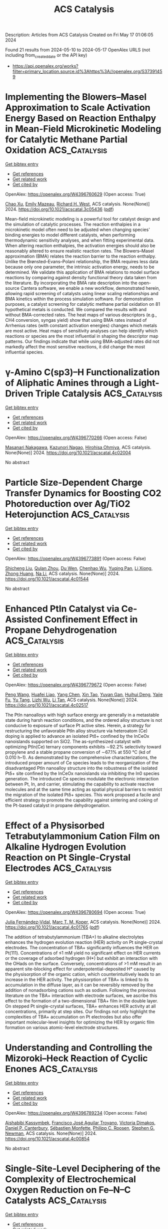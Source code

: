 #+TITLE: ACS Catalysis
Description: Articles from ACS Catalysis
Created on Fri May 17 01:06:05 2024

Found 21 results from 2024-05-10 to 2024-05-17
OpenAlex URLS (not including from_created_date or the API key)
- [[https://api.openalex.org/works?filter=primary_location.source.id%3Ahttps%3A//openalex.org/S37391459]]

* Implementing the Blowers–Masel Approximation to Scale Activation Energy Based on Reaction Enthalpy in Mean-Field Microkinetic Modeling for Catalytic Methane Partial Oxidation  :ACS_Catalysis:
:PROPERTIES:
:UUID: https://openalex.org/W4396760629
:TOPICS: Catalytic Nanomaterials, Catalytic Dehydrogenation of Light Alkanes, Ice Nucleation and Melting Phenomena
:PUBLICATION_DATE: 2024-05-09
:END:    
    
[[elisp:(doi-add-bibtex-entry "https://doi.org/10.1021/acscatal.3c05436")][Get bibtex entry]] 

- [[elisp:(progn (xref--push-markers (current-buffer) (point)) (oa--referenced-works "https://openalex.org/W4396760629"))][Get references]]
- [[elisp:(progn (xref--push-markers (current-buffer) (point)) (oa--related-works "https://openalex.org/W4396760629"))][Get related work]]
- [[elisp:(progn (xref--push-markers (current-buffer) (point)) (oa--cited-by-works "https://openalex.org/W4396760629"))][Get cited by]]

OpenAlex: https://openalex.org/W4396760629 (Open access: True)
    
[[https://openalex.org/A5067493958][Chao Xu]], [[https://openalex.org/A5057054603][Emily Mazeau]], [[https://openalex.org/A5045093343][Richard H. West]], ACS catalysis. None(None)] 2024. https://doi.org/10.1021/acscatal.3c05436  ([[https://pubs.acs.org/doi/pdf/10.1021/acscatal.3c05436][pdf]])
     
Mean-field microkinetic modeling is a powerful tool for catalyst design and the simulation of catalytic processes. The reaction enthalpies in a microkinetic model often need to be adjusted when changing species' binding energies to model different catalysts, when performing thermodynamic sensitivity analyses, and when fitting experimental data. When altering reaction enthalpies, the activation energies should also be reasonably altered to ensure realistic reaction rates. The Blowers–Masel approximation (BMA) relates the reaction barrier to the reaction enthalpy. Unlike the Brønsted–Evans–Polani relationship, the BMA requires less data because only one parameter, the intrinsic activation energy, needs to be determined. We validate this application of BMA relations to model surface reactions by comparing against density functional theory data taken from the literature. By incorporating the BMA rate description into the open-source Cantera software, we enable a new workflow, demonstrated herein, allowing rapid screening of catalysts using linear scaling relationships and BMA kinetics within the process simulation software. For demonstration purposes, a catalyst screening for catalytic methane partial oxidation on 81 hypothetical metals is conducted. We compared the results with and without BMA-corrected rates. The heat maps of various descriptors (e.g., CH4 conversion, syngas yield) show that using BMA rates instead of Arrhenius rates (with constant activation energies) changes which metals are most active. Heat maps of sensitivity analyses can help identify which reactions or species are the most influential in shaping the descriptor map patterns. Our findings indicate that while using BMA-adjusted rates did not markedly affect the most sensitive reactions, it did change the most influential species.    

    

* γ-Amino C(sp3)–H Functionalization of Aliphatic Amines through a Light-Driven Triple Catalysis  :ACS_Catalysis:
:PROPERTIES:
:UUID: https://openalex.org/W4396770266
:TOPICS: Transition-Metal-Catalyzed C–H Bond Functionalization, Catalytic C-H Amination Reactions, Applications of Photoredox Catalysis in Organic Synthesis
:PUBLICATION_DATE: 2024-05-09
:END:    
    
[[elisp:(doi-add-bibtex-entry "https://doi.org/10.1021/acscatal.4c02004")][Get bibtex entry]] 

- [[elisp:(progn (xref--push-markers (current-buffer) (point)) (oa--referenced-works "https://openalex.org/W4396770266"))][Get references]]
- [[elisp:(progn (xref--push-markers (current-buffer) (point)) (oa--related-works "https://openalex.org/W4396770266"))][Get related work]]
- [[elisp:(progn (xref--push-markers (current-buffer) (point)) (oa--cited-by-works "https://openalex.org/W4396770266"))][Get cited by]]

OpenAlex: https://openalex.org/W4396770266 (Open access: False)
    
[[https://openalex.org/A5090805443][Masanari Nakagawa]], [[https://openalex.org/A5007767469][Kazunori Nagao]], [[https://openalex.org/A5014129306][Hirohisa Ohmiya]], ACS catalysis. None(None)] 2024. https://doi.org/10.1021/acscatal.4c02004 
     
No abstract    

    

* Particle Size-Dependent Charge Transfer Dynamics for Boosting CO2 Photoreduction over Ag/TiO2 Heterojunction  :ACS_Catalysis:
:PROPERTIES:
:UUID: https://openalex.org/W4396773891
:TOPICS: Photocatalytic Materials for Solar Energy Conversion, Formation and Properties of Nanocrystals and Nanostructures, Emergent Phenomena at Oxide Interfaces
:PUBLICATION_DATE: 2024-05-08
:END:    
    
[[elisp:(doi-add-bibtex-entry "https://doi.org/10.1021/acscatal.4c01544")][Get bibtex entry]] 

- [[elisp:(progn (xref--push-markers (current-buffer) (point)) (oa--referenced-works "https://openalex.org/W4396773891"))][Get references]]
- [[elisp:(progn (xref--push-markers (current-buffer) (point)) (oa--related-works "https://openalex.org/W4396773891"))][Get related work]]
- [[elisp:(progn (xref--push-markers (current-buffer) (point)) (oa--cited-by-works "https://openalex.org/W4396773891"))][Get cited by]]

OpenAlex: https://openalex.org/W4396773891 (Open access: False)
    
[[https://openalex.org/A5018640318][Shicheng Liu]], [[https://openalex.org/A5029636832][Qulan Zhou]], [[https://openalex.org/A5089152428][Du Wen]], [[https://openalex.org/A5021968236][Chenhao Wu]], [[https://openalex.org/A5050455895][Yuqing Pan]], [[https://openalex.org/A5033350250][Li Xiong]], [[https://openalex.org/A5015564508][Zhong Huang]], [[https://openalex.org/A5029533063][Na Li]], ACS catalysis. None(None)] 2024. https://doi.org/10.1021/acscatal.4c01544 
     
No abstract    

    

* Enhanced PtIn Catalyst via Ce-Assisted Confinement Effect in Propane Dehydrogenation  :ACS_Catalysis:
:PROPERTIES:
:UUID: https://openalex.org/W4396779672
:TOPICS: Catalytic Dehydrogenation of Light Alkanes, Catalytic Nanomaterials, Desulfurization Technologies for Fuels
:PUBLICATION_DATE: 2024-05-09
:END:    
    
[[elisp:(doi-add-bibtex-entry "https://doi.org/10.1021/acscatal.4c02517")][Get bibtex entry]] 

- [[elisp:(progn (xref--push-markers (current-buffer) (point)) (oa--referenced-works "https://openalex.org/W4396779672"))][Get references]]
- [[elisp:(progn (xref--push-markers (current-buffer) (point)) (oa--related-works "https://openalex.org/W4396779672"))][Get related work]]
- [[elisp:(progn (xref--push-markers (current-buffer) (point)) (oa--cited-by-works "https://openalex.org/W4396779672"))][Get cited by]]

OpenAlex: https://openalex.org/W4396779672 (Open access: False)
    
[[https://openalex.org/A5060239553][Peng Wang]], [[https://openalex.org/A5031257732][Huafei Liao]], [[https://openalex.org/A5033549268][Yang Chen]], [[https://openalex.org/A5047100994][Xin Tao]], [[https://openalex.org/A5003446706][Yuyan Gan]], [[https://openalex.org/A5062303578][Huihui Deng]], [[https://openalex.org/A5062217682][Yajie Fu]], [[https://openalex.org/A5004494343][Yu Tang]], [[https://openalex.org/A5021518013][Lizhi Wu]], [[https://openalex.org/A5089757687][Li Tan]], ACS catalysis. None(None)] 2024. https://doi.org/10.1021/acscatal.4c02517 
     
The PtIn nanoalloys with high surface energy are generally in a metastable state during harsh reaction conditions, and the ordered alloy structure is not conducive to exposure of surface Pt active sites. Herein, a strategy for restructuring the unfavorable PtIn alloy structure via heteroatom (Ce) doping is applied to advance an isolated Ptδ+ confined by the InCeOx nanoislands supported on SiO2. The as-synthesized catalyst with optimizing PtIn(Ce) ternary components exhibits ∼92.2% selectivity toward propylene and a stable propane conversion of ∼67.1% at 550 °C (kd of 0.010 h–1). As demonstrated by the comprehensive characterizations, the introduced proper amount of Ce species leads to the reorganization of the disadvantaged PtIn nanoalloy structure into the robustness of the isolated Ptδ+ site confined by the InCeOx nanoislands via inhibiting the In0 species generation. The introduced Ce species modulate the electronic interaction between Pt, In, and carrier, stimulating the capability to activate reactive molecules and at the same time acting as spatial physical barriers to restrict the migration of the isolated Ptδ+ species. This work proposed a facile and efficient strategy to promote the capability against sintering and coking of the Pt-based catalyst in propane dehydrogenation.    

    

* Effect of a Physisorbed Tetrabutylammonium Cation Film on Alkaline Hydrogen Evolution Reaction on Pt Single-Crystal Electrodes  :ACS_Catalysis:
:PROPERTIES:
:UUID: https://openalex.org/W4396780694
:TOPICS: Electrochemical Detection of Heavy Metal Ions, Electrocatalysis for Energy Conversion, Fuel Cell Membrane Technology
:PUBLICATION_DATE: 2024-05-09
:END:    
    
[[elisp:(doi-add-bibtex-entry "https://doi.org/10.1021/acscatal.4c01765")][Get bibtex entry]] 

- [[elisp:(progn (xref--push-markers (current-buffer) (point)) (oa--referenced-works "https://openalex.org/W4396780694"))][Get references]]
- [[elisp:(progn (xref--push-markers (current-buffer) (point)) (oa--related-works "https://openalex.org/W4396780694"))][Get related work]]
- [[elisp:(progn (xref--push-markers (current-buffer) (point)) (oa--cited-by-works "https://openalex.org/W4396780694"))][Get cited by]]

OpenAlex: https://openalex.org/W4396780694 (Open access: True)
    
[[https://openalex.org/A5012508034][Julia Fernández‐Vidal]], [[https://openalex.org/A5028485156][Marc T. M. Koper]], ACS catalysis. None(None)] 2024. https://doi.org/10.1021/acscatal.4c01765  ([[https://pubs.acs.org/doi/pdf/10.1021/acscatal.4c01765][pdf]])
     
The addition of tetrabutylammonium (TBA+) to alkaline electrolytes enhances the hydrogen evolution reaction (HER) activity on Pt single-crystal electrodes. The concentration of TBA+ significantly influences the HER on Pt(111). Concentrations of ≤1 mM yield no significant effect on HER currents or the coverage of adsorbed hydrogen (H*) but exhibit an interaction with the OHads on the surface. Conversely, concentrations of >1 mM result in an apparent site-blocking effect for underpotential-deposited H* caused by the physisorption of the organic cation, which counterintuitively leads to an increase in the HER activity. The physisorption of TBA+ is linked to its accumulation in the diffuse layer, as it can be reversibly removed by the addition of nonadsorbing cations such as sodium. Following the previous literature on the TBA+ interaction with electrode surfaces, we ascribe this effect to the formation of a two-dimensional TBA+ film in the double layer. On stepped Pt single-crystal surfaces, TBA+ enhances HER activity at all concentrations, primarily at step sites. Our findings not only highlight the complexities of TBA+ accumulation on Pt electrodes but also offer important molecular-level insights for optimizing the HER by organic film formation on various atomic-level electrode structures.    

    

* Understanding and Controlling the Mizoroki–Heck Reaction of Cyclic Enones  :ACS_Catalysis:
:PROPERTIES:
:UUID: https://openalex.org/W4396789234
:TOPICS: Transition Metal-Catalyzed Cross-Coupling Reactions, Transition-Metal-Catalyzed C–H Bond Functionalization, Olefin Metathesis Chemistry
:PUBLICATION_DATE: 2024-05-10
:END:    
    
[[elisp:(doi-add-bibtex-entry "https://doi.org/10.1021/acscatal.4c00854")][Get bibtex entry]] 

- [[elisp:(progn (xref--push-markers (current-buffer) (point)) (oa--referenced-works "https://openalex.org/W4396789234"))][Get references]]
- [[elisp:(progn (xref--push-markers (current-buffer) (point)) (oa--related-works "https://openalex.org/W4396789234"))][Get related work]]
- [[elisp:(progn (xref--push-markers (current-buffer) (point)) (oa--cited-by-works "https://openalex.org/W4396789234"))][Get cited by]]

OpenAlex: https://openalex.org/W4396789234 (Open access: False)
    
[[https://openalex.org/A5062656503][Aishabibi Kassymbek]], [[https://openalex.org/A5006370304][Francisco José Aguilar Troyano]], [[https://openalex.org/A5029647727][Victoria Dimakos]], [[https://openalex.org/A5004347093][Daniel P. Canterbury]], [[https://openalex.org/A5085110716][Sébastien Monfette]], [[https://openalex.org/A5078981517][Philipp C. Roosen]], [[https://openalex.org/A5009720118][Stephen G. Newman]], ACS catalysis. None(None)] 2024. https://doi.org/10.1021/acscatal.4c00854 
     
No abstract    

    

* Single-Site-Level Deciphering of the Complexity of Electrochemical Oxygen Reduction on Fe–N–C Catalysts  :ACS_Catalysis:
:PROPERTIES:
:UUID: https://openalex.org/W4396789824
:TOPICS: Electrocatalysis for Energy Conversion, Fuel Cell Membrane Technology, Electrochemical Reduction of CO2 to Fuels
:PUBLICATION_DATE: 2024-05-10
:END:    
    
[[elisp:(doi-add-bibtex-entry "https://doi.org/10.1021/acscatal.4c01640")][Get bibtex entry]] 

- [[elisp:(progn (xref--push-markers (current-buffer) (point)) (oa--referenced-works "https://openalex.org/W4396789824"))][Get references]]
- [[elisp:(progn (xref--push-markers (current-buffer) (point)) (oa--related-works "https://openalex.org/W4396789824"))][Get related work]]
- [[elisp:(progn (xref--push-markers (current-buffer) (point)) (oa--cited-by-works "https://openalex.org/W4396789824"))][Get cited by]]

OpenAlex: https://openalex.org/W4396789824 (Open access: False)
    
[[https://openalex.org/A5002428022][Geunsu Bae]], [[https://openalex.org/A5020700077][Han Chang Kwon]], [[https://openalex.org/A5024176714][Man Ho Han]], [[https://openalex.org/A5001603223][Hyung‐Suk Oh]], [[https://openalex.org/A5015338172][Frédéric Jaouen]], [[https://openalex.org/A5072570172][Chang Hyuck Choi]], ACS catalysis. None(None)] 2024. https://doi.org/10.1021/acscatal.4c01640 
     
Fe–N–C catalysts are emerging as potential alternatives to platinum in the oxygen reduction reaction (ORR) for fuel cell cathodes. The challenge in optimizing these catalysts lies in their structural complexity and the multiplicity of reaction pathways. Here, we employ a series of model catalysts with varying amounts of Fe–Nx and Fe nanoparticles (NPs) and estimate their turnover frequency (TOF) for apparent H2O and H2O2 production at different catalyst loadings. This approach highlights the importance of the surface site density (SD) of Fe–Nx moieties in determining the overall ORR activity, selectivity, and even stability. We uncover that increasing the SD of Fe–Nx moieties fosters the indirect 4e– ORR pathway and consequently promotes their TOF toward preferential H2O production. In contrast, Fe NPs, often formed at high Fe contents, behave as anticatalysts (or spectators) in this context. Indeed, an online inductively coupled plasma-mass spectrometry (ICP-MS) study reveals that a higher SD can lead to the faster leaching of Fe–Nx moieties during operation, resulting in accelerated activity decline. Taken together, the comprehensive understanding of the intricate dependence of catalytic activity and stability on the nature and amount of Fe species provides a basis for design principles of next-generation Fe–N–C catalysts.    

    

* Axially Chiral Bridged Biaryls by Ni-Catalyzed Kinetic Asymmetric C–O Bond Cleavage  :ACS_Catalysis:
:PROPERTIES:
:UUID: https://openalex.org/W4396795922
:TOPICS: Atroposelective Synthesis of Axially Chiral Compounds, Chiroptical Spectroscopy in Organic Compound Analysis, Cluster Algebras and Triangulated Categories
:PUBLICATION_DATE: 2024-05-10
:END:    
    
[[elisp:(doi-add-bibtex-entry "https://doi.org/10.1021/acscatal.4c02092")][Get bibtex entry]] 

- [[elisp:(progn (xref--push-markers (current-buffer) (point)) (oa--referenced-works "https://openalex.org/W4396795922"))][Get references]]
- [[elisp:(progn (xref--push-markers (current-buffer) (point)) (oa--related-works "https://openalex.org/W4396795922"))][Get related work]]
- [[elisp:(progn (xref--push-markers (current-buffer) (point)) (oa--cited-by-works "https://openalex.org/W4396795922"))][Get cited by]]

OpenAlex: https://openalex.org/W4396795922 (Open access: False)
    
[[https://openalex.org/A5078276417][Yijun Fang]], [[https://openalex.org/A5015779580][Jingjing Hu]], [[https://openalex.org/A5015632170][Tingting Sun]], [[https://openalex.org/A5017971231][Yu Zhou]], [[https://openalex.org/A5046378812][Gen Luo]], [[https://openalex.org/A5063067596][Zhi‐Chao Cao]], ACS catalysis. None(None)] 2024. https://doi.org/10.1021/acscatal.4c02092 
     
No abstract    

    

* Electrochemical Enantioselective C–H Annulation by Achiral Rhodium(III)/Chiral Brønsted Base Domino Catalysis  :ACS_Catalysis:
:PROPERTIES:
:UUID: https://openalex.org/W4396800102
:TOPICS: Transition-Metal-Catalyzed C–H Bond Functionalization, Catalytic C-H Amination Reactions, Homogeneous Catalysis with Transition Metals
:PUBLICATION_DATE: 2024-05-10
:END:    
    
[[elisp:(doi-add-bibtex-entry "https://doi.org/10.1021/acscatal.4c01886")][Get bibtex entry]] 

- [[elisp:(progn (xref--push-markers (current-buffer) (point)) (oa--referenced-works "https://openalex.org/W4396800102"))][Get references]]
- [[elisp:(progn (xref--push-markers (current-buffer) (point)) (oa--related-works "https://openalex.org/W4396800102"))][Get related work]]
- [[elisp:(progn (xref--push-markers (current-buffer) (point)) (oa--cited-by-works "https://openalex.org/W4396800102"))][Get cited by]]

OpenAlex: https://openalex.org/W4396800102 (Open access: True)
    
[[https://openalex.org/A5039933653][Yanjun Li]], [[https://openalex.org/A5044813456][Jiawei Xu]], [[https://openalex.org/A5070540983][João C. A. Oliveira]], [[https://openalex.org/A5001537967][Alexej Scheremetjew]], [[https://openalex.org/A5053550707][Lutz Ackermann]], ACS catalysis. None(None)] 2024. https://doi.org/10.1021/acscatal.4c01886  ([[https://pubs.acs.org/doi/pdf/10.1021/acscatal.4c01886][pdf]])
     
No abstract    

    

* Pyrazino[2,3-f][1,10]phenanthroline Derivatives as Robust Photocatalysts Enabling ppm-Level Organocatalyzed Photoinduced Electron/Energy Transfer Reversible Addition–Fragmentation Chain Transfer Polymerization  :ACS_Catalysis:
:PROPERTIES:
:UUID: https://openalex.org/W4396803695
:TOPICS: Click Chemistry in Chemical Biology and Drug Development, Applications of Photoredox Catalysis in Organic Synthesis, Photochromic Materials and Molecular Switches
:PUBLICATION_DATE: 2024-05-10
:END:    
    
[[elisp:(doi-add-bibtex-entry "https://doi.org/10.1021/acscatal.4c01286")][Get bibtex entry]] 

- [[elisp:(progn (xref--push-markers (current-buffer) (point)) (oa--referenced-works "https://openalex.org/W4396803695"))][Get references]]
- [[elisp:(progn (xref--push-markers (current-buffer) (point)) (oa--related-works "https://openalex.org/W4396803695"))][Get related work]]
- [[elisp:(progn (xref--push-markers (current-buffer) (point)) (oa--cited-by-works "https://openalex.org/W4396803695"))][Get cited by]]

OpenAlex: https://openalex.org/W4396803695 (Open access: False)
    
[[https://openalex.org/A5066101201][Weiguo Hu]], [[https://openalex.org/A5035364200][Jing Gao]], [[https://openalex.org/A5084256368][Bingfeng Shi]], [[https://openalex.org/A5018100740][Zhinan Xia]], [[https://openalex.org/A5061324738][Yang Xiao]], [[https://openalex.org/A5087812683][Yun Geng]], [[https://openalex.org/A5088824582][Changli Lü]], ACS catalysis. None(None)] 2024. https://doi.org/10.1021/acscatal.4c01286 
     
No abstract    

    

* Reprogramming the Microenvironment of Cobalt Phthalocyanine by a Targeted Multifunctional π-Conjugated Modulator Enables Concerted CO2 Electroreduction  :ACS_Catalysis:
:PROPERTIES:
:UUID: https://openalex.org/W4396805297
:TOPICS: Electrochemical Reduction of CO2 to Fuels, Carbon Dioxide Utilization for Chemical Synthesis, Molecular Physiology of Purinergic Signalling
:PUBLICATION_DATE: 2024-05-09
:END:    
    
[[elisp:(doi-add-bibtex-entry "https://doi.org/10.1021/acscatal.4c00802")][Get bibtex entry]] 

- [[elisp:(progn (xref--push-markers (current-buffer) (point)) (oa--referenced-works "https://openalex.org/W4396805297"))][Get references]]
- [[elisp:(progn (xref--push-markers (current-buffer) (point)) (oa--related-works "https://openalex.org/W4396805297"))][Get related work]]
- [[elisp:(progn (xref--push-markers (current-buffer) (point)) (oa--cited-by-works "https://openalex.org/W4396805297"))][Get cited by]]

OpenAlex: https://openalex.org/W4396805297 (Open access: False)
    
[[https://openalex.org/A5005060850][Z. Wang]], [[https://openalex.org/A5063513900][Jing Yang]], [[https://openalex.org/A5072601746][Zichen Song]], [[https://openalex.org/A5010541135][Meiting Lu]], [[https://openalex.org/A5015880862][Wenqian Wang]], [[https://openalex.org/A5069940307][Zhiyu Ren]], [[https://openalex.org/A5023960596][Zhimin Chen]], ACS catalysis. None(None)] 2024. https://doi.org/10.1021/acscatal.4c00802 
     
No abstract    

    

* Deactivation and Reductive Regeneration of Sn-Beta for Liquid-Phase Biomass Conversion  :ACS_Catalysis:
:PROPERTIES:
:UUID: https://openalex.org/W4396830886
:TOPICS: Catalytic Conversion of Biomass to Fuels and Chemicals, Desulfurization Technologies for Fuels, Technologies for Biofuel Production from Biomass
:PUBLICATION_DATE: 2024-05-10
:END:    
    
[[elisp:(doi-add-bibtex-entry "https://doi.org/10.1021/acscatal.4c01976")][Get bibtex entry]] 

- [[elisp:(progn (xref--push-markers (current-buffer) (point)) (oa--referenced-works "https://openalex.org/W4396830886"))][Get references]]
- [[elisp:(progn (xref--push-markers (current-buffer) (point)) (oa--related-works "https://openalex.org/W4396830886"))][Get related work]]
- [[elisp:(progn (xref--push-markers (current-buffer) (point)) (oa--cited-by-works "https://openalex.org/W4396830886"))][Get cited by]]

OpenAlex: https://openalex.org/W4396830886 (Open access: False)
    
[[https://openalex.org/A5048302550][Juan S. Martínez-Espín]], [[https://openalex.org/A5083542758][Søren Tolborg]], [[https://openalex.org/A5033796137][Bai Yang]], [[https://openalex.org/A5050132760][Nicolai Krog Andersen]], [[https://openalex.org/A5057658913][Anna Katerinopoulou]], [[https://openalex.org/A5048452947][Lars P. Hansen]], [[https://openalex.org/A5037743615][Ulla Gro Nielsen]], [[https://openalex.org/A5044885794][Esben Taarning]], ACS catalysis. None(None)] 2024. https://doi.org/10.1021/acscatal.4c01976 
     
Catalyst stability and deactivation remain significant hurdles, which hinder the realization of many promising chemical processes. This applies especially for biomass conversion over zeolitic materials, where the commonly applied solvothermal conditions adversely affect the stability of the catalysts. For example, tin-doped zeolite Beta, Sn-Beta, is one of the materials often used for a wide range of biomass reactions in the liquid phase. Herein, we present insights into the deactivation of Sn-Beta catalysts and assess different regeneration procedures. We identify tin and silicon leaching, along with tin restructuring into tin(IV) oxide, SnO2, as the primary deactivation mechanisms during the conversion of biobased-derived glycolaldehyde in methanol/water solvents. Concurrently, the spent catalysts have a range of mesopores over a highly ordered and poorly defective zeolitic framework. Furthermore, we highlight the critical impact of reaction medium compositions affecting the leaching of tin and silicon and provide levers to mitigate it (e.g., higher alcohols, low water concentrations). Through the implementation of an oxidation–reduction–oxidation regeneration procedure, the catalyst contains twice as high active site concentrations as the use of conventional thermal oxidation. The oxidation–reduction–oxidation procedure reverses some of the ongoing deactivation (tin restructuring into SnO2) with the transformation of the otherwise inactive SnO2 into active sites. Together, the generated understanding of Sn-Beta deactivation and the successful application of a superior regeneration method can bring this family of catalysts closer to industrial applications.    

    

* Molybdenum/ZSM-5 Catalyzes Methane Co-Aromatization with Furan: Unveiling the Mechanism with Solid-State NMR  :ACS_Catalysis:
:PROPERTIES:
:UUID: https://openalex.org/W4396835087
:TOPICS: Zeolite Chemistry and Catalysis, Catalytic Conversion of Biomass to Fuels and Chemicals, Mesoporous Materials
:PUBLICATION_DATE: 2024-05-11
:END:    
    
[[elisp:(doi-add-bibtex-entry "https://doi.org/10.1021/acscatal.4c01827")][Get bibtex entry]] 

- [[elisp:(progn (xref--push-markers (current-buffer) (point)) (oa--referenced-works "https://openalex.org/W4396835087"))][Get references]]
- [[elisp:(progn (xref--push-markers (current-buffer) (point)) (oa--related-works "https://openalex.org/W4396835087"))][Get related work]]
- [[elisp:(progn (xref--push-markers (current-buffer) (point)) (oa--cited-by-works "https://openalex.org/W4396835087"))][Get cited by]]

OpenAlex: https://openalex.org/W4396835087 (Open access: False)
    
[[https://openalex.org/A5076648784][Wei Gao]], [[https://openalex.org/A5062222692][Guodong Qi]], [[https://openalex.org/A5055838753][Chao Wang]], [[https://openalex.org/A5030863883][Qiang Wang]], [[https://openalex.org/A5004005455][Jiawei Liang]], [[https://openalex.org/A5016344450][Jun Xu]], [[https://openalex.org/A5055850550][Feng Deng]], ACS catalysis. None(None)] 2024. https://doi.org/10.1021/acscatal.4c01827 
     
The co-aromatization of methane and organic compounds using metal-modified zeolite catalysts represents a promising approach for the direct conversion of natural gas into valuable aromatics. In this work, we employ solid-state nuclear magnetic resonance (NMR) spectroscopy to systematically examine the reaction mechanism and evaluate the impact of co-feeding furan on methane aromatization over Mo/ZSM-5 zeolite. The results reveal a dual role of furan in promoting methane to aromatics and stabilizing the Mo/ZSM-5 zeolite catalyst in the co-aromatization. It is found that co-feeding a moderate amount of furan enhances methane conversion and boosts the selectivity to benzene, toluene, and xylene (BTX). The 12C/13C isotope switching experiments coupled with 1H and 13C MAS NMR spectroscopy reveal that furan actively participates in the methane aromatization reaction by forming an olefin pool, which promotes methane activation and contributes to the following aromatics formation. Two-dimensional 1H–95Mo heteronuclear correlation NMR spectroscopy indicates that furan facilitates the activation of Mo oxides into MoOxCy species, which serve as the active sites for methane aromatization. The co-feeding furan also helps to enhance catalyst stability by limiting the agglomeration of Mo and the deposition of coking species.    

    

* Insights into Dopant-Mediated Tuning of Silica-Supported Mo Metal Centers for Enhanced Olefin Metathesis  :ACS_Catalysis:
:PROPERTIES:
:UUID: https://openalex.org/W4396851744
:TOPICS: Olefin Metathesis Chemistry, Electrocatalysis for Energy Conversion, Desulfurization Technologies for Fuels
:PUBLICATION_DATE: 2024-05-13
:END:    
    
[[elisp:(doi-add-bibtex-entry "https://doi.org/10.1021/acscatal.4c01700")][Get bibtex entry]] 

- [[elisp:(progn (xref--push-markers (current-buffer) (point)) (oa--referenced-works "https://openalex.org/W4396851744"))][Get references]]
- [[elisp:(progn (xref--push-markers (current-buffer) (point)) (oa--related-works "https://openalex.org/W4396851744"))][Get related work]]
- [[elisp:(progn (xref--push-markers (current-buffer) (point)) (oa--cited-by-works "https://openalex.org/W4396851744"))][Get cited by]]

OpenAlex: https://openalex.org/W4396851744 (Open access: False)
    
[[https://openalex.org/A5009775996][Anoop Uchagawkar]], [[https://openalex.org/A5003070309][Anand Ramanathan]], [[https://openalex.org/A5062570351][Hongda Zhu]], [[https://openalex.org/A5034161124][Linxiao Chen]], [[https://openalex.org/A5024517164][Yongfeng Hu]], [[https://openalex.org/A5035500466][Justin T. Douglas]], [[https://openalex.org/A5007912597][Marco Mais]], [[https://openalex.org/A5042306628][Takeshi Kobayashi]], [[https://openalex.org/A5059893693][Bala Subramaniam]], ACS catalysis. None(None)] 2024. https://doi.org/10.1021/acscatal.4c01700 
     
No abstract    

    

* Dehydrogenative Coupling of Alcohols with Internal Alkynes under Nickel Catalysis: An Access to β-Deuterated Branched Ketones  :ACS_Catalysis:
:PROPERTIES:
:UUID: https://openalex.org/W4396852580
:TOPICS: Homogeneous Catalysis with Transition Metals, Deuterium Incorporation in Pharmaceutical Research, Carbon Dioxide Utilization for Chemical Synthesis
:PUBLICATION_DATE: 2024-05-13
:END:    
    
[[elisp:(doi-add-bibtex-entry "https://doi.org/10.1021/acscatal.3c06091")][Get bibtex entry]] 

- [[elisp:(progn (xref--push-markers (current-buffer) (point)) (oa--referenced-works "https://openalex.org/W4396852580"))][Get references]]
- [[elisp:(progn (xref--push-markers (current-buffer) (point)) (oa--related-works "https://openalex.org/W4396852580"))][Get related work]]
- [[elisp:(progn (xref--push-markers (current-buffer) (point)) (oa--cited-by-works "https://openalex.org/W4396852580"))][Get cited by]]

OpenAlex: https://openalex.org/W4396852580 (Open access: False)
    
[[https://openalex.org/A5027833540][Murugan Subaramanian]], [[https://openalex.org/A5060330565][Chandrakant Gouda]], [[https://openalex.org/A5045694446][Triptesh Kumar Roy]], [[https://openalex.org/A5003799146][G. Sivakumar]], [[https://openalex.org/A5062765845][Subhrashis Banerjee]], [[https://openalex.org/A5022075844][Kumar Vanka]], [[https://openalex.org/A5025119113][Ekambaram Balaraman]], ACS catalysis. None(None)] 2024. https://doi.org/10.1021/acscatal.3c06091 
     
No abstract    

    

* Radical Reactions with N-Heterocyclic Carbene (NHC)-Derived Acyl Azoliums for Access to Multifunctionalized Ketones  :ACS_Catalysis:
:PROPERTIES:
:UUID: https://openalex.org/W4396856492
:TOPICS: N-Heterocyclic Carbenes in Catalysis and Materials Chemistry, Transition Metal-Catalyzed Cross-Coupling Reactions, Transition-Metal-Catalyzed C–H Bond Functionalization
:PUBLICATION_DATE: 2024-05-13
:END:    
    
[[elisp:(doi-add-bibtex-entry "https://doi.org/10.1021/acscatal.4c01973")][Get bibtex entry]] 

- [[elisp:(progn (xref--push-markers (current-buffer) (point)) (oa--referenced-works "https://openalex.org/W4396856492"))][Get references]]
- [[elisp:(progn (xref--push-markers (current-buffer) (point)) (oa--related-works "https://openalex.org/W4396856492"))][Get related work]]
- [[elisp:(progn (xref--push-markers (current-buffer) (point)) (oa--cited-by-works "https://openalex.org/W4396856492"))][Get cited by]]

OpenAlex: https://openalex.org/W4396856492 (Open access: False)
    
[[https://openalex.org/A5085320391][Hongneng Cai]], [[https://openalex.org/A5089441982][Xiaoqun Yang]], [[https://openalex.org/A5032453497][Shi‐Chao Ren]], [[https://openalex.org/A5056403313][Yonggui Robin]], ACS catalysis. None(None)] 2024. https://doi.org/10.1021/acscatal.4c01973 
     
No abstract    

    

* Aerobic Oxidative Coupling of 2-Aminonaphthalenes by Homogenous Nonheme Iron Catalysts  :ACS_Catalysis:
:PROPERTIES:
:UUID: https://openalex.org/W4396856721
:TOPICS: Atroposelective Synthesis of Axially Chiral Compounds, Catalytic Oxidation of Alcohols, Transition-Metal-Catalyzed C–H Bond Functionalization
:PUBLICATION_DATE: 2024-05-13
:END:    
    
[[elisp:(doi-add-bibtex-entry "https://doi.org/10.1021/acscatal.4c01839")][Get bibtex entry]] 

- [[elisp:(progn (xref--push-markers (current-buffer) (point)) (oa--referenced-works "https://openalex.org/W4396856721"))][Get references]]
- [[elisp:(progn (xref--push-markers (current-buffer) (point)) (oa--related-works "https://openalex.org/W4396856721"))][Get related work]]
- [[elisp:(progn (xref--push-markers (current-buffer) (point)) (oa--cited-by-works "https://openalex.org/W4396856721"))][Get cited by]]

OpenAlex: https://openalex.org/W4396856721 (Open access: False)
    
[[https://openalex.org/A5047666925][V. L. Vershinin]], [[https://openalex.org/A5097956030][Li-noy Feruz]], [[https://openalex.org/A5053857458][Hagit Forkosh]], [[https://openalex.org/A5097928283][Lina Kertzman]], [[https://openalex.org/A5054603081][Anna Libman]], [[https://openalex.org/A5007039448][Jordi Burés]], [[https://openalex.org/A5005255523][Doron Pappo]], ACS catalysis. None(None)] 2024. https://doi.org/10.1021/acscatal.4c01839 
     
No abstract    

    

* Accessing Fluorinated Tertiary Homoallylamines via Photocatalytic Defluorinative Aminoalkylation of Fluoroalkyl-Substituted Alkenes  :ACS_Catalysis:
:PROPERTIES:
:UUID: https://openalex.org/W4396860380
:TOPICS: Role of Fluorine in Medicinal Chemistry and Pharmaceuticals, Applications of Photoredox Catalysis in Organic Synthesis, Transition-Metal-Catalyzed C–H Bond Functionalization
:PUBLICATION_DATE: 2024-05-13
:END:    
    
[[elisp:(doi-add-bibtex-entry "https://doi.org/10.1021/acscatal.4c01669")][Get bibtex entry]] 

- [[elisp:(progn (xref--push-markers (current-buffer) (point)) (oa--referenced-works "https://openalex.org/W4396860380"))][Get references]]
- [[elisp:(progn (xref--push-markers (current-buffer) (point)) (oa--related-works "https://openalex.org/W4396860380"))][Get related work]]
- [[elisp:(progn (xref--push-markers (current-buffer) (point)) (oa--cited-by-works "https://openalex.org/W4396860380"))][Get cited by]]

OpenAlex: https://openalex.org/W4396860380 (Open access: False)
    
[[https://openalex.org/A5010725477][Xiong Wang]], [[https://openalex.org/A5062806218][Guangyu Sun]], [[https://openalex.org/A5078930459][Meijuan Zhou]], [[https://openalex.org/A5002386551][Min Lü]], [[https://openalex.org/A5088614752][Ming Joo Koh]], [[https://openalex.org/A5012513992][Tao Yang]], ACS catalysis. None(None)] 2024. https://doi.org/10.1021/acscatal.4c01669 
     
No abstract    

    

* Ru Single Atoms Tailoring the Acidity of Metallic Tungsten Dioxide for a Boosted Alkaline Hydrogen Evolution Reaction  :ACS_Catalysis:
:PROPERTIES:
:UUID: https://openalex.org/W4396860498
:TOPICS: Electrocatalysis for Energy Conversion, Catalytic Nanomaterials, Desulfurization Technologies for Fuels
:PUBLICATION_DATE: 2024-05-13
:END:    
    
[[elisp:(doi-add-bibtex-entry "https://doi.org/10.1021/acscatal.4c01173")][Get bibtex entry]] 

- [[elisp:(progn (xref--push-markers (current-buffer) (point)) (oa--referenced-works "https://openalex.org/W4396860498"))][Get references]]
- [[elisp:(progn (xref--push-markers (current-buffer) (point)) (oa--related-works "https://openalex.org/W4396860498"))][Get related work]]
- [[elisp:(progn (xref--push-markers (current-buffer) (point)) (oa--cited-by-works "https://openalex.org/W4396860498"))][Get cited by]]

OpenAlex: https://openalex.org/W4396860498 (Open access: False)
    
[[https://openalex.org/A5080719636][Shuang Hou]], [[https://openalex.org/A5088729340][Yishen Xu]], [[https://openalex.org/A5010241534][Zhigang Chen]], [[https://openalex.org/A5008253055][Guang Yang]], [[https://openalex.org/A5066680838][Chunyin Zhu]], [[https://openalex.org/A5017492904][X.W. Fan]], [[https://openalex.org/A5032623207][Xuefei Weng]], [[https://openalex.org/A5062755510][Wei Wang]], [[https://openalex.org/A5026705378][Lu Wang]], [[https://openalex.org/A5063995082][Yi Cui]], ACS catalysis. None(None)] 2024. https://doi.org/10.1021/acscatal.4c01173 
     
No abstract    

    

* Operando Observation of (Bi)carbonate Precipitation during Electrochemical CO2 Reduction in Strongly Acidic Electrolytes  :ACS_Catalysis:
:PROPERTIES:
:UUID: https://openalex.org/W4396860818
:TOPICS: Electrochemical Reduction of CO2 to Fuels, Applications of Ionic Liquids, Aqueous Zinc-Ion Battery Technology
:PUBLICATION_DATE: 2024-05-13
:END:    
    
[[elisp:(doi-add-bibtex-entry "https://doi.org/10.1021/acscatal.4c01884")][Get bibtex entry]] 

- [[elisp:(progn (xref--push-markers (current-buffer) (point)) (oa--referenced-works "https://openalex.org/W4396860818"))][Get references]]
- [[elisp:(progn (xref--push-markers (current-buffer) (point)) (oa--related-works "https://openalex.org/W4396860818"))][Get related work]]
- [[elisp:(progn (xref--push-markers (current-buffer) (point)) (oa--cited-by-works "https://openalex.org/W4396860818"))][Get cited by]]

OpenAlex: https://openalex.org/W4396860818 (Open access: False)
    
[[https://openalex.org/A5042524033][Francesco Bernasconi]], [[https://openalex.org/A5074341445][Nukorn Plainpan]], [[https://openalex.org/A5041958544][Marta Mirolo]], [[https://openalex.org/A5035472488][Qing Wang]], [[https://openalex.org/A5005866333][Peng Zeng]], [[https://openalex.org/A5073062711][Corsin Battaglia]], [[https://openalex.org/A5040889503][Alessandro Senocrate]], ACS catalysis. None(None)] 2024. https://doi.org/10.1021/acscatal.4c01884 
     
No abstract    

    

* Dynamic Cu0/Cu+ Interface Promotes Acidic CO2 Electroreduction  :ACS_Catalysis:
:PROPERTIES:
:UUID: https://openalex.org/W4396873077
:TOPICS: Electrochemical Reduction of CO2 to Fuels, Electrochemical Detection of Heavy Metal Ions, Applications of Ionic Liquids
:PUBLICATION_DATE: 2024-05-13
:END:    
    
[[elisp:(doi-add-bibtex-entry "https://doi.org/10.1021/acscatal.4c01516")][Get bibtex entry]] 

- [[elisp:(progn (xref--push-markers (current-buffer) (point)) (oa--referenced-works "https://openalex.org/W4396873077"))][Get references]]
- [[elisp:(progn (xref--push-markers (current-buffer) (point)) (oa--related-works "https://openalex.org/W4396873077"))][Get related work]]
- [[elisp:(progn (xref--push-markers (current-buffer) (point)) (oa--cited-by-works "https://openalex.org/W4396873077"))][Get cited by]]

OpenAlex: https://openalex.org/W4396873077 (Open access: False)
    
[[https://openalex.org/A5007497108][Yunling Jiang]], [[https://openalex.org/A5074804270][Haobo Li]], [[https://openalex.org/A5074738328][Chaojie Chen]], [[https://openalex.org/A5028236459][Yao Zheng]], [[https://openalex.org/A5032628543][Shi Zhang Qiao]], ACS catalysis. None(None)] 2024. https://doi.org/10.1021/acscatal.4c01516 
     
Acidic CO2 electroreduction reaction (CO2RR) shows advantages in high carbon utilization efficiency yet encounters great challenges in suppressing undesired hydrogen evolution competition and increasing C2+ product selectivity. Although it is known that Cu0/Cu+ interfaces are conducive to C–C coupling processes, the oxidation state of copper cannot be well maintained under the strong reductive condition and large current electrolysis operation. Herein, we propose an I2 addition involved strategy to protect the oxidation state of Cu and promote dynamic Cu0/Cu+ interfaces during acidic CO2RR. With the addition of I2 in the electrolyte, a high C2+ product Faraday efficiency of above 70% can be achieved at 0.4–0.6 A cm–2 even under a low K+ concentration of 0.3 M, which is comparable to those reported performances with almost ten times higher K+ concentrations (2–3 M). This low K+ concentration in electrolytes significantly avoids salt crystallization in the CO2 transport channel to enhance the electrolyzer's stability. As proved by the surface Pourbaix diagram and experimental results, adding excessive I2 into the electrolyte boosts the generation of CuI; also, CuI and metallic Cu coexist under electrochemical reduction conditions, demonstrating that a redox loop of Cu → CuI → Cu exists. The loop holds the key to constructing the dynamic Cu0/Cu+ interface, which is tightly bound to the adsorption of the *CO reaction intermediate and further promotes the C–C coupling process.    

    
